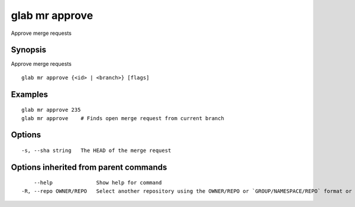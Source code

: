 .. _glab_mr_approve:

glab mr approve
---------------

Approve merge requests

Synopsis
~~~~~~~~


Approve merge requests

::

  glab mr approve {<id> | <branch>} [flags]

Examples
~~~~~~~~

::

  glab mr approve 235
  glab mr approve    # Finds open merge request from current branch
  

Options
~~~~~~~

::

  -s, --sha string   The HEAD of the merge request

Options inherited from parent commands
~~~~~~~~~~~~~~~~~~~~~~~~~~~~~~~~~~~~~~

::

      --help              Show help for command
  -R, --repo OWNER/REPO   Select another repository using the OWNER/REPO or `GROUP/NAMESPACE/REPO` format or the project ID or full URL

